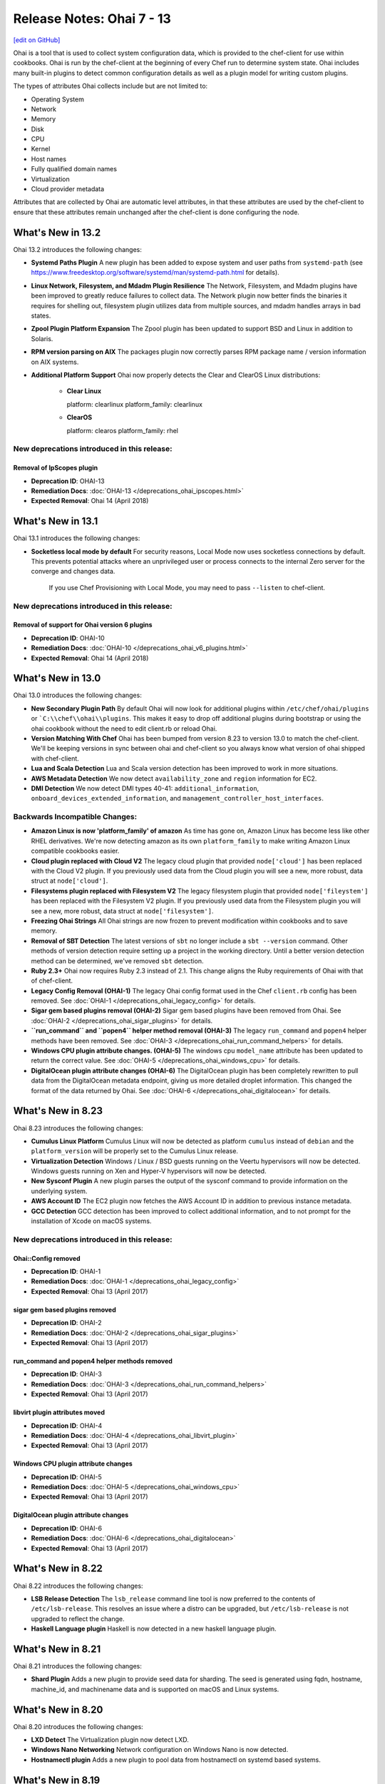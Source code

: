 =====================================================
Release Notes: Ohai 7 - 13
=====================================================
`[edit on GitHub] <https://github.com/chef/chef-web-docs/blob/master/chef_master/source/release_notes_ohai.rst>`__

.. tag ohai_summary

Ohai is a tool that is used to collect system configuration data, which is provided to the chef-client for use within cookbooks. Ohai is run by the chef-client at the beginning of every Chef run to determine system state. Ohai includes many built-in plugins to detect common configuration details as well as a plugin model for writing custom plugins.

The types of attributes Ohai collects include but are not limited to:

* Operating System
* Network
* Memory
* Disk
* CPU
* Kernel
* Host names
* Fully qualified domain names
* Virtualization
* Cloud provider metadata

Attributes that are collected by Ohai are automatic level attributes, in that these attributes are used by the chef-client to ensure that these attributes remain unchanged after the chef-client is done configuring the node.

.. end_tag

What's New in 13.2
=====================================================
Ohai 13.2 introduces the following changes:

* **Systemd Paths Plugin** A new plugin has been added to expose system and user paths from ``systemd-path`` (see https://www.freedesktop.org/software/systemd/man/systemd-path.html for details).
* **Linux Network, Filesystem, and Mdadm Plugin Resilience** The Network, Filesystem, and Mdadm plugins have been improved to greatly reduce failures to collect data. The Network plugin now better finds the binaries it requires for shelling out, filesystem plugin utilizes data from multiple sources, and mdadm handles arrays in bad states.
* **Zpool Plugin Platform Expansion** The Zpool plugin has been updated to support BSD and Linux in addition to Solaris.
* **RPM version parsing on AIX** The packages plugin now correctly parses RPM package name / version information on AIX systems.
* **Additional Platform Support** Ohai now properly detects the Clear and ClearOS Linux distributions:

    * **Clear Linux**

      platform: clearlinux
      platform_family: clearlinux
      
    * **ClearOS**

      platform: clearos
      platform_family: rhel

New deprecations introduced in this release:
-----------------------------------------------------

Removal of IpScopes plugin
+++++++++++++++++++++++++++++++++++++++++++++++++++++
* **Deprecation ID**: OHAI-13
* **Remediation Docs**: :doc:`OHAI-13 </deprecations_ohai_ipscopes.html>`
* **Expected Removal**: Ohai 14 (April 2018)

What's New in 13.1
=====================================================
Ohai 13.1 introduces the following changes:

* **Socketless local mode by default** For security reasons, Local Mode now uses socketless connections by default. This prevents potential attacks where an unprivileged user or process connects to the internal Zero server for the converge and changes data.

    If you use Chef Provisioning with Local Mode, you may need to pass ``--listen`` to chef-client.

New deprecations introduced in this release:
-----------------------------------------------------

Removal of support for Ohai version 6 plugins
+++++++++++++++++++++++++++++++++++++++++++++++++++++
* **Deprecation ID**: OHAI-10
* **Remediation Docs**: :doc:`OHAI-10 </deprecations_ohai_v6_plugins.html>`
* **Expected Removal**: Ohai 14 (April 2018)

What's New in 13.0
=====================================================
Ohai 13.0 introduces the following changes:

* **New Secondary Plugin Path** By default Ohai will now look for additional plugins within ``/etc/chef/ohai/plugins`` or ```C:\\chef\\ohai\\plugins``. This makes it easy to drop off additional plugins during bootstrap or using the ohai cookbook without the need to edit client.rb or reload Ohai.
* **Version Matching With Chef** Ohai has been bumped from version 8.23 to version 13.0 to match the chef-client. We'll be keeping versions in sync between ohai and chef-client so you always know what version of ohai shipped with chef-client.
* **Lua and Scala Detection** Lua and Scala version detection has been improved to work in more situations.
* **AWS Metadata Detection** We now detect ``availability_zone`` and ``region`` information for EC2.
* **DMI Detection** We now detect DMI types 40-41: ``additional_information``, ``onboard_devices_extended_information``, and ``management_controller_host_interfaces``.

Backwards Incompatible Changes:
-----------------------------------------------------

* **Amazon Linux is now 'platform_family' of amazon** As time has gone on, Amazon Linux has become less like other RHEL derivatives. We're now detecting amazon as its own ``platform_family`` to make writing Amazon Linux compatible cookbooks easier.
* **Cloud plugin replaced with Cloud V2** The legacy cloud plugin that provided ``node['cloud']`` has been replaced with the Cloud V2 plugin. If you previously used data from the Cloud plugin you will see a new, more robust, data struct at ``node['cloud']``.
* **Filesystems plugin replaced with Filesystem V2** The legacy filesystem plugin that provided ``node['fileystem']`` has been replaced with the Filesystem V2 plugin. If you previously used data from the Filesystem plugin you will see a new, more robust, data struct at ``node['filesystem']``.
* **Freezing Ohai Strings** All Ohai strings are now frozen to prevent modification within cookbooks and to save memory.
* **Removal of SBT Detection** The latest versions of ``sbt`` no longer include a ``sbt --version`` command. Other methods of version detection require setting up a project in the working directory. Until a better version detection method can be determined, we've removed ``sbt`` detection.
* **Ruby 2.3+** Ohai now requires Ruby 2.3 instead of 2.1. This change aligns the Ruby requirements of Ohai with that of chef-client.
* **Legacy Config Removal (OHAI-1)** The legacy Ohai config format used in the Chef ``client.rb`` config has been removed. See :doc:`OHAI-1 </deprecations_ohai_legacy_config>` for details.
* **Sigar gem based plugins removal (OHAI-2)** Sigar gem based plugins have been removed from Ohai. See :doc:`OHAI-2 </deprecations_ohai_sigar_plugins>` for details.
* **``run_command`` and ``popen4`` helper method removal (OHAI-3)** The legacy ``run_command`` and ``popen4`` helper methods have been removed. See :doc:`OHAI-3 </deprecations_ohai_run_command_helpers>` for details.
* **Windows CPU plugin attribute changes. (OHAI-5)** The windows cpu ``model_name`` attribute has been updated to return the correct value. See :doc:`OHAI-5 </deprecations_ohai_windows_cpu>` for details.
* **DigitalOcean plugin attribute changes (OHAI-6)** The DigitalOcean plugin has been completely rewritten to pull data from the DigitalOcean metadata endpoint, giving us more detailed droplet information. This changed the format of the data returned by Ohai. See :doc:`OHAI-6 </deprecations_ohai_digitalocean>` for details.

What's New in 8.23
=====================================================
Ohai 8.23 introduces the following changes:

* **Cumulus Linux Platform** Cumulus Linux will now be detected as platform ``cumulus`` instead of ``debian`` and the ``platform_version`` will be properly set to the Cumulus Linux release.
* **Virtualization Detection** Windows / Linux / BSD guests running on the Veertu hypervisors will now be detected. Windows guests running on Xen and Hyper-V hypervisors will now be detected.
* **New Sysconf Plugin** A new plugin parses the output of the sysconf command to provide information on the underlying system.
* **AWS Account ID** The EC2 plugin now fetches the AWS Account ID in addition to previous instance metadata.
* **GCC Detection** GCC detection has been improved to collect additional information, and to not prompt for the installation of Xcode on macOS systems.

New deprecations introduced in this release:
-----------------------------------------------------

Ohai::Config removed
+++++++++++++++++++++++++++++++++++++++++++++++++++++
* **Deprecation ID**: OHAI-1
* **Remediation Docs**: :doc:`OHAI-1 </deprecations_ohai_legacy_config>`
* **Expected Removal**: Ohai 13 (April 2017)

sigar gem based plugins removed
+++++++++++++++++++++++++++++++++++++++++++++++++++++
* **Deprecation ID**: OHAI-2
* **Remediation Docs**: :doc:`OHAI-2 </deprecations_ohai_sigar_plugins>`
* **Expected Removal**: Ohai 13 (April 2017)

run_command and popen4 helper methods removed
+++++++++++++++++++++++++++++++++++++++++++++++++++++
* **Deprecation ID**: OHAI-3
* **Remediation Docs**: :doc:`OHAI-3 </deprecations_ohai_run_command_helpers>`
* **Expected Removal**: Ohai 13 (April 2017)

libvirt plugin attributes moved
+++++++++++++++++++++++++++++++++++++++++++++++++++++
* **Deprecation ID**: OHAI-4
* **Remediation Docs**: :doc:`OHAI-4 </deprecations_ohai_libvirt_plugin>`
* **Expected Removal**: Ohai 13 (April 2017)

Windows CPU plugin attribute changes
+++++++++++++++++++++++++++++++++++++++++++++++++++++
* **Deprecation ID**: OHAI-5
* **Remediation Docs**: :doc:`OHAI-5 </deprecations_ohai_windows_cpu>`
* **Expected Removal**: Ohai 13 (April 2017)

DigitalOcean plugin attribute changes
+++++++++++++++++++++++++++++++++++++++++++++++++++++
* **Deprecation ID**: OHAI-6
* **Remediation Docs**: :doc:`OHAI-6 </deprecations_ohai_digitalocean>`
* **Expected Removal**: Ohai 13 (April 2017)

What's New in 8.22
=====================================================
Ohai 8.22 introduces the following changes:

* **LSB Release Detection** The ``lsb_release`` command line tool is now preferred to the contents of ``/etc/lsb-release``. This resolves an issue where a distro can be upgraded, but ``/etc/lsb-release`` is not upgraded to reflect the change.
* **Haskell Language plugin** Haskell is now detected in a new haskell language plugin.

What's New in 8.21
=====================================================
Ohai 8.21 introduces the following changes:

* **Shard Plugin** Adds a new plugin to provide seed data for sharding. The seed is generated using fqdn, hostname, machine_id, and machinename data and is supported on macOS and Linux systems.

What's New in 8.20
=====================================================
Ohai 8.20 introduces the following changes:

* **LXD Detect** The Virtualization plugin now detect LXD.
* **Windows Nano Networking** Network configuration on Windows Nano is now detected.
* **Hostnamectl plugin** Adds a new plugin to pool data from hostnamectl on systemd based systems.

What's New in 8.19
=====================================================
Ohai 8.19 introduces the following changes:

* **Arista EOS** Added detection of Arista EOS.

What's New in 8.18
=====================================================
Ohai 8.18 introduces the following changes:

* **Shells Plugin** Added a new plugin to detect installed shells.
* **PHP 7** Detect PHP version 7.
* **OS X Virtualization** Detect VirtualBox and VMware on macOS.
* **OS X Hardware Plugin** Added a Hardware plugin for macOS.
* **Linux Block Devices** Detect physical and logic block size.

What's New in 8
=====================================================
Ohai 8 introduces the following change:

* **Minimum supported version of Ruby** The version of Ruby supported by Ohai 8 is Ruby version 2.0.

What's New in 7
=====================================================
Ohai 7 collects all of the same information that Ohai 6 collected and Ohai 7 introduces two major changes. The short version:

* **New DSL** New features like ``collect_data()`` blocks and ``depends`` / ``provides`` statements make it easier to build plugins for platform-specific situations.
* **Attribute name-based user interaction** Only specify the name of the attribute; Ohai 7 will figure out which plugins are required to collect that data.

Ohai 6 vs. Ohai 7 Plugins
-----------------------------------------------------
.. tag ohai_migrate_plugins_6_to_7

Ohai 7 is backwards compatible with existing Ohai 6 plugins; however, none of the new (or future) functionality will be made available to Ohai 6 plugins. It is recommended that all Ohai 6 plugins be updated for new DSL behavior in Ohai 7 as soon as possible. When migrating Ohai 6 plugins to Ohai 7, consider the following:

* Pick a name for the existing plugin, and then define it as an Ohai 7 plugin
* Convert the ``required_plugin()`` calls to ``depends`` statements
* Move the Ohai 6 plugin logic into a ``collect_data()`` block

For example, Ohai 6:

.. code-block:: ruby

   provides 'my_app'

   require_plugin('kernel')

   my_app Mash.new
   my_app[:version] = shell_out('my_app -v').stdout
   my_app[:message] = 'Using #{kernel[:version]}'

and then Ohai 7:

.. code-block:: ruby

   Ohai.plugin(:MyAPP) do
     provides 'my_app'
     depends 'kernel'

     collect_data do
       my_app Mash.new
       my_app[:version] = shell_out('my_app -v').stdout
       my_app[:message] = 'Using #{kernel[:version]}'
     end
   end

Another example, for Ohai 6:

.. code-block:: ruby

   provide 'ipaddress'
   require_plugin '#{os}::network'
   require_plugin '#{os}::virtualization'
   require_plugin 'passwd'

   if virtualization['system'] == 'vbox'
     if etc['passwd'].any? { |k,v| k == 'vagrant'}
       if network['interfaces']['eth1']
         network['interfaces']['eth1']['addresses'].each do |ip, params|
           if params['family'] == ('inet')
             ipaddress ip
           end
         end
       end
     end
   end

and then Ohai 7:

.. code-block:: ruby

   Ohai.plugin(:Vboxipaddress) do
     provides 'ipaddress'
     depends 'ipaddress', 'network/interfaces', 'virtualization/system', 'etc/passwd'
     collect_data(:default) do
       if virtualization['system'] == 'vbox'
         if etc['passwd'].any? { |k,v| k == 'vagrant'}
           if network['interfaces']['eth1']
             network['interfaces']['eth1']['addresses'].each do |ip, params|
               if params['family'] == ('inet')
                 ipaddress ip
               end
             end
           end
         end
       end
     end
   end

.. end_tag

The Ohai 7 DSL
-----------------------------------------------------
Ohai 6 had a key architectural limitation that treated a plugin as a monolithic block of code. This blocked the ability to implement improvements, such as differentiating data that was collected by Ohai as critical or optional. Ohai 7 introduces a new DSL that makes it easier to write custom plugins with better code organization.

Two important pieces of this DSL:

* ``collect_data()`` blocks enable better organization for platform-specific situations
* ``depends`` and ``provides`` statements enable easier dependency management among plugins

Attribute name-based user interaction
-----------------------------------------------------
Ohai 6 required users to know the file path for each plugin in order to use it. Ohai 7 only requires users to know the attribute for which Ohai should collect data. Ohai 7 will figure out where the required plugins are located.

Disable plugins
-----------------------------------------------------
.. tag config_rb_ohai

Ohai configuration settings can be added to the client.rb file.

.. end_tag

Use the following setting to disable plugins:

.. list-table::
   :widths: 200 300
   :header-rows: 1

   * - Setting
     - Description
   * - ``Ohai::Config[:disabled_plugins]``
     - An array of Ohai plugins to be disabled on a node. For example:

       .. code-block:: ruby

          Ohai::Config[:disabled_plugins] = [:MyPlugin]

       or:

       .. code-block:: ruby

          Ohai::Config[:disabled_plugins] = [:MyPlugin, :MyPlugin, :MyPlugin]

       or to disable both Ohai 6 and Ohai 7 versions:

       .. code-block:: ruby

          Ohai::Config[:disabled_plugins] = [:MyPlugin, :MyPlugin, "my_ohai_6_plugin"]
